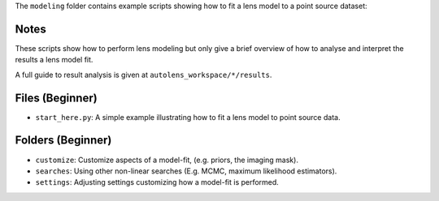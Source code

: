 The ``modeling`` folder contains example scripts showing how to fit a lens model to a point source dataset:

Notes
-----

These scripts show how to perform lens modeling but only give a brief overview of how to analyse and interpret the results a lens model fit.

A full guide to result analysis is given at ``autolens_workspace/*/results``.

Files (Beginner)
----------------

- ``start_here.py``: A simple example illustrating how to fit a lens model to point source data.

Folders (Beginner)
------------------

- ``customize``: Customize aspects of a model-fit, (e.g. priors, the imaging mask).
- ``searches``: Using other non-linear searches (E.g. MCMC, maximum likelihood estimators).
- ``settings``: Adjusting settings customizing how a model-fit is performed.